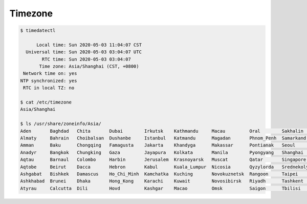 
Timezone
========

.. code-block::

      $ timedatectl

            Local time: Sun 2020-05-03 11:04:07 CST
        Universal time: Sun 2020-05-03 03:04:07 UTC
              RTC time: Sun 2020-05-03 03:04:07
             Time zone: Asia/Shanghai (CST, +0800)
       Network time on: yes
      NTP synchronized: yes
       RTC in local TZ: no

      $ cat /etc/timezone
      Asia/Shanghai

      $ ls /usr/share/zoneinfo/Asia/
      Aden       Baghdad   Chita       Dubai        Irkutsk    Kathmandu     Macau         Oral        Sakhalin       Tehran         Urumqi
      Almaty     Bahrain   Choibalsan  Dushanbe     Istanbul   Katmandu      Magadan       Phnom_Penh  Samarkand      Tel_Aviv       Ust-Nera
      Amman      Baku      Chongqing   Famagusta    Jakarta    Khandyga      Makassar      Pontianak   Seoul          Thimbu         Vientiane
      Anadyr     Bangkok   Chungking   Gaza         Jayapura   Kolkata       Manila        Pyongyang   Shanghai       Thimphu        Vladivostok
      Aqtau      Barnaul   Colombo     Harbin       Jerusalem  Krasnoyarsk   Muscat        Qatar       Singapore      Tokyo          Yakutsk
      Aqtobe     Beirut    Dacca       Hebron       Kabul      Kuala_Lumpur  Nicosia       Qyzylorda   Srednekolymsk  Tomsk          Yangon
      Ashgabat   Bishkek   Damascus    Ho_Chi_Minh  Kamchatka  Kuching       Novokuznetsk  Rangoon     Taipei         Ujung_Pandang  Yekaterinburg
      Ashkhabad  Brunei    Dhaka       Hong_Kong    Karachi    Kuwait        Novosibirsk   Riyadh      Tashkent       Ulaanbaatar    Yerevan
      Atyrau     Calcutta  Dili        Hovd         Kashgar    Macao         Omsk          Saigon      Tbilisi        Ulan_Bator
